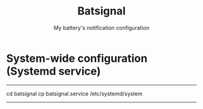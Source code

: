 #+TITLE: Batsignal
#+SUBTITLE: My battery's notification configuration

* System-wide configuration (Systemd service)
-----
cd batsignal
cp batsignal.service /etc/systemd/system
-----
